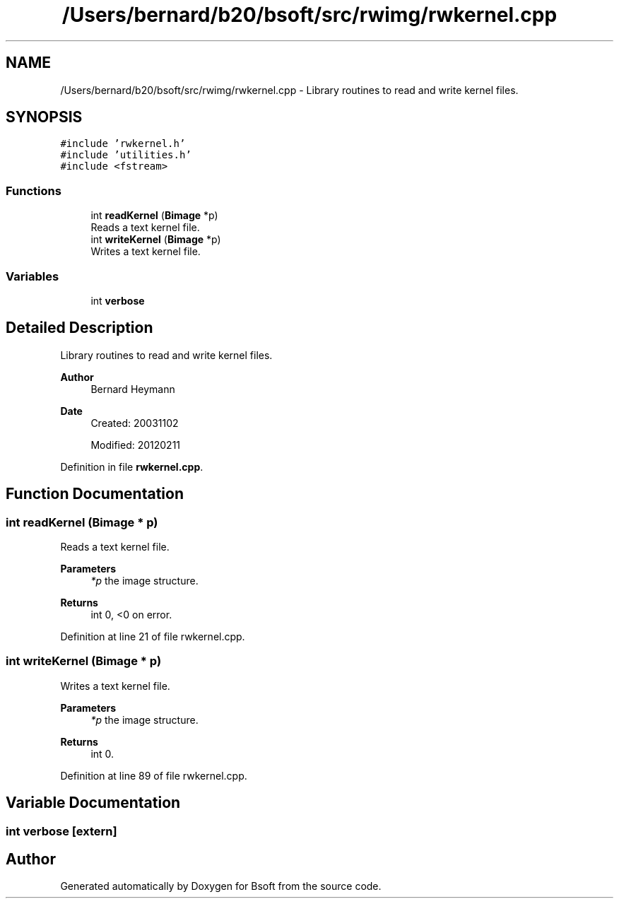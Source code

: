 .TH "/Users/bernard/b20/bsoft/src/rwimg/rwkernel.cpp" 3 "Wed Sep 1 2021" "Version 2.1.0" "Bsoft" \" -*- nroff -*-
.ad l
.nh
.SH NAME
/Users/bernard/b20/bsoft/src/rwimg/rwkernel.cpp \- Library routines to read and write kernel files\&.  

.SH SYNOPSIS
.br
.PP
\fC#include 'rwkernel\&.h'\fP
.br
\fC#include 'utilities\&.h'\fP
.br
\fC#include <fstream>\fP
.br

.SS "Functions"

.in +1c
.ti -1c
.RI "int \fBreadKernel\fP (\fBBimage\fP *p)"
.br
.RI "Reads a text kernel file\&. "
.ti -1c
.RI "int \fBwriteKernel\fP (\fBBimage\fP *p)"
.br
.RI "Writes a text kernel file\&. "
.in -1c
.SS "Variables"

.in +1c
.ti -1c
.RI "int \fBverbose\fP"
.br
.in -1c
.SH "Detailed Description"
.PP 
Library routines to read and write kernel files\&. 


.PP
\fBAuthor\fP
.RS 4
Bernard Heymann 
.RE
.PP
\fBDate\fP
.RS 4
Created: 20031102 
.PP
Modified: 20120211 
.RE
.PP

.PP
Definition in file \fBrwkernel\&.cpp\fP\&.
.SH "Function Documentation"
.PP 
.SS "int readKernel (\fBBimage\fP * p)"

.PP
Reads a text kernel file\&. 
.PP
\fBParameters\fP
.RS 4
\fI*p\fP the image structure\&. 
.RE
.PP
\fBReturns\fP
.RS 4
int 0, <0 on error\&. 
.RE
.PP

.PP
Definition at line 21 of file rwkernel\&.cpp\&.
.SS "int writeKernel (\fBBimage\fP * p)"

.PP
Writes a text kernel file\&. 
.PP
\fBParameters\fP
.RS 4
\fI*p\fP the image structure\&. 
.RE
.PP
\fBReturns\fP
.RS 4
int 0\&. 
.RE
.PP

.PP
Definition at line 89 of file rwkernel\&.cpp\&.
.SH "Variable Documentation"
.PP 
.SS "int verbose\fC [extern]\fP"

.SH "Author"
.PP 
Generated automatically by Doxygen for Bsoft from the source code\&.
